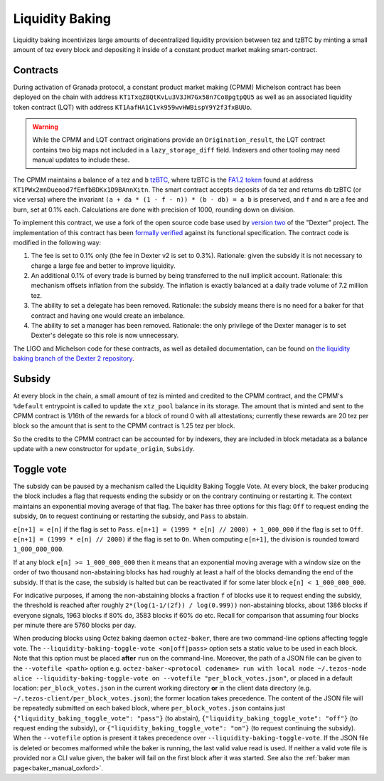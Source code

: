 Liquidity Baking
================

Liquidity baking incentivizes large amounts of decentralized liquidity provision between tez and tzBTC by minting a small amount of tez every block and depositing it inside of a constant product market making smart-contract.

Contracts
~~~~~~~~~

During activation of Granada protocol, a constant product market making (CPMM) Michelson contract has been deployed on the chain with address ``KT1TxqZ8QtKvLu3V3JH7Gx58n7Co8pgtpQU5`` as well as an associated liquidity token contract (LQT) with address ``KT1AafHA1C1vk959wvHWBispY9Y2f3fxBUUo``.

.. warning::

   While the CPMM and LQT contract originations provide an ``Origination_result``, the LQT contract contains two big maps not included in a ``lazy_storage_diff`` field. Indexers and other tooling may need manual updates to include these.

The CPMM maintains a balance of ``a`` tez and ``b`` `tzBTC <https://tzbtc.io/>`_, where tzBTC is the `FA1.2 token <https://gitlab.com/tezos/tzip/-/blob/master/proposals/tzip-7/tzip-7.md>`_  found at address ``KT1PWx2mnDueood7fEmfbBDKx1D9BAnnXitn``. The smart contract accepts deposits of ``da`` tez and returns ``db`` tzBTC (or vice versa) where the invariant ``(a + da * (1 - f - n)) * (b - db) = a b`` is preserved, and ``f`` and ``n`` are a fee and burn, set at 0.1% each. Calculations are done with precision of 1000, rounding down on division.

To implement this contract, we use a fork of the open source code base used by `version two <https://gitlab.com/dexter2tz/dexter2tz>`_ of the "Dexter" project. The implementation of this contract has been `formally verified <https://gitlab.com/dexter2tz/dexter2tz#audits-and-formal-verification-external-resources>`_ against its functional specification. The contract code is modified in the following way:

1. The fee is set to 0.1% only (the fee in Dexter v2 is set to 0.3%). Rationale: given the subsidy it is not necessary to charge a large fee and better to improve liquidity.
2. An additional 0.1% of every trade is burned by being transferred to the null implicit account. Rationale: this mechanism offsets inflation from the subsidy. The inflation is exactly balanced at a daily trade volume of 7.2 million tez.
3. The ability to set a delegate has been removed. Rationale: the subsidy means there is no need for a baker for that contract and having one would create an imbalance.
4. The ability to set a manager has been removed. Rationale: the only privilege of the Dexter manager is to set Dexter's delegate so this role is now unnecessary.

The LIGO and Michelson code for these contracts, as well as detailed documentation, can be found on `the liquidity baking branch of the Dexter 2 repository <https://gitlab.com/dexter2tz/dexter2tz/-/tree/liquidity_baking>`_.

Subsidy
~~~~~~~

At every block in the chain, a small amount of tez is minted and credited to the
CPMM contract, and the CPMM's ``%default`` entrypoint is called to update the
``xtz_pool`` balance in its storage. The amount that is minted and sent to the
CPMM contract is 1/16th of the rewards for a block of round 0 with all
attestations; currently these rewards are 20 tez per block so the amount that is
sent to the CPMM contract is 1.25 tez per block.

So the credits to the CPMM contract can be accounted for by indexers, they are included in block metadata as a balance update with a new constructor for ``update_origin``, ``Subsidy``.

.. _toggle:
.. _toggle_oxford:

Toggle vote
~~~~~~~~~~~

The subsidy can be paused by a mechanism called the Liquidity Baking
Toggle Vote. At every block, the baker producing the block includes
a flag that requests ending the subsidy or on the contrary continuing
or restarting it. The context maintains an exponential moving average
of that flag. The baker has three options for this flag: ``Off`` to
request ending the subsidy, ``On`` to request continuing or restarting
the subsidy, and ``Pass`` to abstain.

``e[n+1] = e[n]`` if the flag is set to ``Pass``.
``e[n+1] = (1999 * e[n] // 2000) + 1_000_000`` if the flag is set to ``Off``.
``e[n+1] = (1999 * e[n] // 2000)`` if the flag is set to ``On``.
When computing ``e[n+1]``, the division is rounded toward ``1_000_000_000``.

If at any block ``e[n] >= 1_000_000_000`` then it means that an
exponential moving average with a window size on the order of two
thousand non-abstaining blocks has had roughly at least a half of the
blocks demanding the end of the subsidy. If that is the case, the
subsidy is halted but can be reactivated if for some later block
``e[n] < 1_000_000_000``.

For indicative purposes, if among the non-abstaining blocks a fraction
``f`` of blocks use it to request ending the subsidy, the threshold is
reached after roughly ``2*(log(1-1/(2f)) / log(0.999))``
non-abstaining blocks, about 1386 blocks if everyone signals, 1963
blocks if 80% do, 3583 blocks if 60% do etc. Recall for comparison
that assuming four blocks per minute there are 5760 blocks per day.

When producing blocks using Octez baking daemon ``octez-baker``, there
are two command-line options affecting toggle vote. The
``--liquidity-baking-toggle-vote <on|off|pass>`` option sets a static
value to be used in each block. Note that this option must be placed
**after** ``run`` on the command-line. Moreover, the path of a JSON
file can be given to the ``--votefile <path>`` option
e.g. ``octez-baker-<protocol codename> run with local node
~/.tezos-node alice --liquidity-baking-toggle-vote on --votefile
"per_block_votes.json"``, or placed in a default location:
``per_block_votes.json`` in the current working directory **or** in
the client data directory
(e.g. ``~/.tezos-client/per_block_votes.json``); the former location
takes precedence. The content of the JSON file will be repeatedly
submitted on each baked block, where ``per_block_votes.json`` contains
just ``{"liquidity_baking_toggle_vote": "pass"}`` (to abstain),
``{"liquidity_baking_toggle_vote": "off"}`` (to request ending the
subsidy), or ``{"liquidity_baking_toggle_vote": "on"}`` (to request
continuing the subsidy). When the ``--votefile`` option is present it
takes precedence over ``--liquidity-baking-toggle-vote``. If the JSON
file is deleted or becomes malformed while the baker is running, the
last valid value read is used. If neither a valid vote file is
provided nor a CLI value given, the baker will fail on the first block
after it was started. See also the :ref:`baker man
page<baker_manual_oxford>`.
